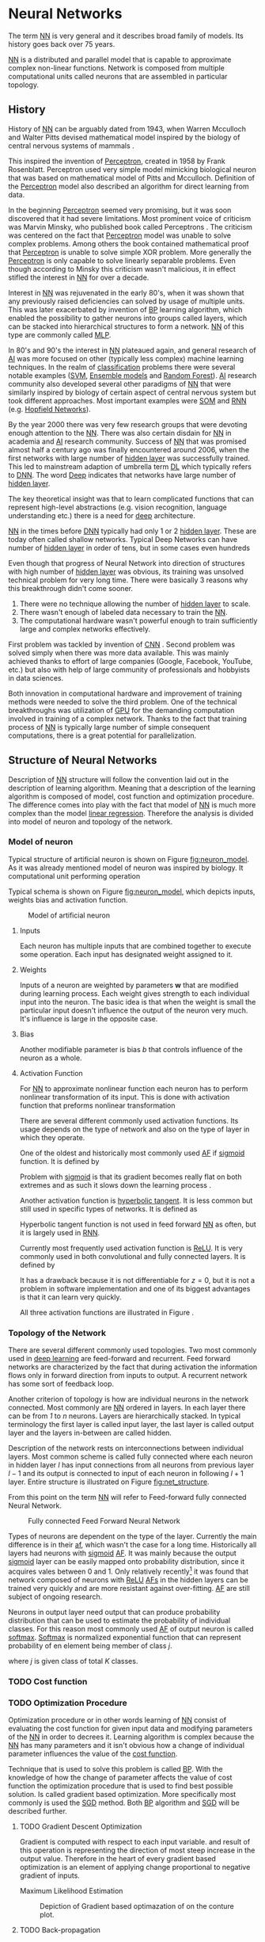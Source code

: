 * Neural Networks
  The term [[Gls:nn][NN]] is very general and it describes broad family of models. Its history goes back over 75 years.
  # TODO: This seem to me that it is to condecsending!!!
  # This situation often leads to confusion of some concepts.
  [[Gls:nn][NN]] is a distributed and parallel model that is capable to approximate complex non-linear functions. Network is composed from multiple computational units called neurons that are assembled in particular topology.

** History
   # TODO: assign citation
   # (citation) http://web.csulb.edu/~cwallis/artificialn/History.htm
   # https://upload.wikimedia.org/wikipedia/commons/6/60/ArtificialNeuronModel_english.png
   # https://commons.wikimedia.org/wiki/File:ArtificialNeuronModel_english.png

   History of [[glspl:nn][NN]] can be arguably dated from 1943, when Warren Mcculloch and Walter Pitts devised mathematical model inspired by the biology of central nervous systems of mammals \cite{article--mcculloch-pitts--1943}.

   This inspired the invention of [[gls:perceptron][Perceptron]], created in 1958 by Frank Rosenblatt. Perceptron used very simple model mimicking biological neuron that was based on mathematical model of Pitts and Mcculloch. Definition of the [[gls:perceptron][Perceptron]] model also described an algorithm for direct learning from data.

   # This simple improvement addressed majority of previously raised concerns and enable the application of [[glspl:nn][NN]] in many different technical domains with moderate success.

   In the beginning [[gls:perceptron][Perceptron]] seemed very promising, but it was soon discovered that it had severe limitations. Most prominent voice of criticism was Marvin Minsky, who published book called Perceptrons \cite{book--minsky-papert--1969}. The criticism was centered on the fact that [[gls:perceptron][Perceptron]] model was unable to solve complex problems. Among others the book contained mathematical proof that [[gls:perceptron][Perceptron]] is unable to solve simple XOR problem. More generally the [[gls:perceptron][Perceptron]] is only capable to solve linearly separable problems. Even though according to Minsky this criticism wasn't malicious, it in effect stifled the interest in [[glspl:nn][NN]] for over a decade.

   Interest in [[glspl:nn][NN]] was rejuvenated in the early 80's, when it was shown that any previously raised deficiencies can solved by usage of multiple units. This was later exacerbated by invention of [[gls:bp][BP]] learning algorithm, which enabled the possibility to gather neurons into groups called layers, which can be stacked into hierarchical structures to form a network. [[Gls:nn][NN]] of this type are commonly called [[gls:mlp][MLP]].

   In 80's and 90's the interest in [[glspl:nn][NN]] plateaued again, and general research of [[gls:ai][AI]] was more focused on other (typically less complex) machine learning techniques. In the realm of [[gls:classification][classification]] problems there were several notable examples ([[gls:svm][SVM]], [[gls:ensemble models][Ensemble models]] and [[gls:random forest][Random Forest]]). [[gls:ai][AI]] research community also developed several other paradigms of [[glspl:nn][NN]] that were similarly inspired by biology of certain aspect of central nervous system but took different approaches. Most important examples were [[gls:som][SOM]] and [[gls:rnn][RNN]] (e.g. [[glspl:hopfield network][Hopfield Networks]]).

   By the year 2000 there was very few research groups that were devoting enough attention to the [[glspl:nn][NN]]. There was also certain disdain for [[glspl:nn][NN]] in academia and [[gls:ai][AI]] research community. Success of [[glspl:nn][NN]] that was promised almost half a century ago was finally encountered around 2006, when the first networks with large number of [[glspl:hidden layer][hidden layer]] was successfully trained. This led to mainstream adaption of umbrella term [[gls:deep learning][DL]] which typically refers to [[gls:dnn][DNN]]. The word [[gls:deep][Deep]] indicates that networks have large number of [[glspl:hidden layer][hidden layer]].

   The key theoretical insight was that to learn complicated functions that can represent high-level abstractions (e.g. vision recognition, language understanding etc.) there is a need for [[gls:deep][deep]] architecture.

   [[glspl:nn][NN]] in the times before [[glspl:dnn][DNN]] typically had only 1 or 2 [[glspl:hidden layer][hidden layer]]. These are today often called shallow networks. Typical Deep Networks can have number of [[glspl:hidden layer][hidden layer]] in order of tens, but in some cases even hundreds \cite{article__He_Zhang__2015}
   # https://www.microsoft.com/en-us/research/publication/foundations-and-trends-in-signal-processing-deep-learning-methods-and-aplications-now-publishers/

   Even though that progress of Neural Network into direction of structures with high number of [[glspl:hidden layer][hidden layer]] was obvious, its training was unsolved technical problem for very long time. There were basically 3 reasons why this breakthrough didn't come sooner.
   1. There were no technique allowing the number of [[glspl:hidden layer][hidden layer]] to scale.
   2. There wasn't enough of labeled data necessary to train the [[gls:nn][NN]].
   3. The computational hardware wasn't powerful enough to train sufficiently large and complex networks effectively.

   First problem was tackled by invention of [[glspl:cnn][CNN]] \cite{article__lecun__1989}.
   Second problem was solved simply when there was more data available. This was mainly achieved thanks to effort of large companies (Google, Facebook, YouTube, etc.) but also with help of large community of professionals and hobbyists in data sciences.

   # TODO: maybe make sure that you still stay behind this!
   Both innovation in computational hardware and improvement of training methods were needed to solve the third problem. One of the technical breakthroughs was utilization of [[glspl:gpu][GPU]] for the demanding computation involved in training of a complex network. Thanks to the fact that training process of [[glspl:nn][NN]] is typically large number of simple consequent computations, there is a great potential for parallelization.

** Structure of Neural Networks
   Description of [[gls:nn][NN]] structure will follow the convention laid out in the description of learning algorithm. Meaning that a description of the learning algorithm is composed of model, cost function and optimization procedure. The difference comes into play with the fact that model of [[gls:nn][NN]] is much more complex than the model [[gls:linear regression][linear regression]]. Therefore the analysis is divided into model of neuron and topology of the network.

*** Model of neuron
    Typical structure of artificial neuron is shown on Figure [[fig:neuron_model]]. As it was already mentioned model of neuron was inspired by biology. It computational unit performing operation
    \begin{equation}
    z = g(\boldsymbol{w}^T\boldsymbol{x} + b).
    \end{equation}
    # TODO: two references to the same thing right bellow each other!
    Typical schema is shown on Figure [[fig:neuron_model]], which depicts inputs, weights bias and activation function.

    #+NAME: fig:neuron_model
    #+CAPTION: Model of artificial neuron
    [[./img/figure__2__neuron_model.png]]

**** Inputs
     Each neuron has multiple inputs that are combined together to execute some operation. Each input has designated weight assigned to it.

**** Weights
     Inputs of a neuron are weighted by parameters $\boldsymbol{w}$ that are modified during learning process. Each weight gives strength to each individual input into the neuron. The basic idea is that when the weight is small the particular input doesn't influence the output of the neuron very much. It's influence is large in the opposite case.

**** Bias
     Another modifiable parameter is bias $b$ that controls influence of the neuron as a whole.

**** Activation Function
     For [[gls:nn][NN]] to approximate nonlinear function each neuron has to perform nonlinear transformation of its input. This is done with activation function that preforms nonlinear transformation
     \begin{equation}
     y=g(z).
     \end{equation}
     There are several different commonly used activation functions. Its usage depends on the type of network and also on the type of layer in which they operate.

     One of the oldest and historically most commonly used [[gls:af][AF]] if [[gls:sigmoid][sigmoid]] function. It is defined by
     \begin{equation}
     g(z)=\frac {1} {1+e^{-z}}.
     \end{equation}
     Problem with [[gls:sigmoid][sigmoid]] is that its gradient becomes really flat on both extremes and as such it slows down the learning process \cite{article__krizhevsky__2012}.

     Another activation function is [[gls:hyperbolic tangent][hyperbolic tangent]]. It is less common but still used in specific types of networks. It is defined as
     \begin{equation}
     g(z)=tanh(-z).
     \end{equation}
     Hyperbolic tangent function is not used in feed forward [[gls:nn][NN]] as often, but it is largely used in [[gls:rnn][RNN]].

     Currently most frequently used activation function is [[gls:relu][ReLU]]. It is very commonly used in both convolutional and fully connected layers. It is defined by
     \begin{equation}
     g(z)=\max \{0,z\}.
     \end{equation}
     It has a drawback because it is not differentiable for $z=0$, but it is not a problem in software implementation and one of its biggest advantages is that it can learn very quickly.

     All three activation functions are illustrated in Figure \ref{fig:activation}.

     #+INCLUDE: activation_function.org

*** Topology of the Network
    # TODO: feed-forward and recurrent below should be glossaries!!!
    There are several different commonly used topologies. Two most commonly used in [[gls:deep learning][deep learning]] are feed-forward and recurrent. Feed forward networks are characterized by the fact that during activation the information flows only in forward direction from inputs to output. A recurrent network has some sort of feedback loop.

    Another criterion of topology is how are individual neurons in the network connected. Most commonly are [[glspl:nn][NN]] ordered in layers. In each layer there can be from /1/ to /n/ neurons. Layers are hierarchically stacked. In typical terminology the first layer is called input layer, the last layer is called output layer and the layers in-between are called hidden.

    Description of the network rests on interconnections between individual layers. Most common scheme is called fully connected where each neuron in hidden layer $l$ has input connections from all neurons from previous layer $l-1$ and its output is connected to input of each neuron in following $l+1$ layer. Entire structure is illustrated on Figure [[fig:net_structure]].

    From this point on the term [[gls:nn][NN]] will refer to Feed-forward fully connected Neural Network.

    #+NAME: fig:net_structure
    #+CAPTION: Fully connected Feed Forward Neural Network
    #+ATTR_LATEX: :width 4in
    [[./img/figure__2__net_structure.png]]

    Types of neurons are dependent on the type of the layer. Currently the main difference is in their [[gls:af][af]], which wasn't the case for a long time. Historically all layers had neurons with [[gls:sigmoid][sigmoid]] [[gls:af][AF]]. It was mainly because the output [[gls:sigmoid][sigmoid]] layer can be easily mapped onto probability distribution, since it acquires vales between 0 and 1. Only relatively recently[fn:3] it was found that network composed of neurons with [[gls:relu][ReLU]] [[gls:af][AFs]] in the hidden layers can be trained very quickly and are more resistant against over-fitting. [[Glspl:af][AF]] are still subject of ongoing research.

    Neurons in output layer need output that can produce probability distribution that can be used to estimate the probability of individual classes. For this reason most commonly used [[gls:af][AF]] of output neuron is called [[gls:softmax][softmax]]. [[Gls:softmax][Softmax]] is normalized exponential function that can represent probability of en element being member of class $j$.
    \begin{equation}
    g(z)_j = \frac {e^{z_j}} {\sum_{K}^{k=1} {e^{z_k}}}.
    \end{equation}
    where $j$ is given class of total $K$ classes.


[fn:3] In the last decade which is relatively recently in the grand scheme of neural network history.

*** TODO Cost function

*** TODO Optimization Procedure

    Optimization procedure or in other words learning of [[gls:nn][NN]] consist of evaluating the cost function for given input data and modifying parameters of the [[gls:nn][NN]] in order to decrees it. Learning algorithm is complex because the [[gls:nn][NN]] has many parameters and it isn't obvious how a change of individual parameter influences the value of the [[gls:cost function][cost function]].

    Technique that is used to solve this problem is called [[gls:bp][BP]]. With the knowledge of how the change of parameter affects the value of cost function the optimization procedure that is used to find best possible solution. Is called gradient based optimization. More specifically most commonly is used the [[gls:sgd][SGD]] method. Both [[gls:bp][BP]] algorithm and [[gls:sgd][SGD]] will be described further.


**** TODO Gradient Descent Optimization
     # TODO: This needs hard editing
     Gradient is computed with respect to each input variable. and result of this operation is representing the direction of most steep increase in the output value. Therefore in the heart of every gradient based optimization is an element of applying change proportional to negative gradient of inputs.

     # cost function
     Maximum Likelihood Estimation

     #+NAME: fig:gradient_descent_conture_plot
     #+CAPTION: Depiction of Gradient based optimazation of on the conture plot.
     #+ATTR_LATEX: :width 4in
     [[./img/figure__2__gradient_descent_conture_plot.png]]


**** TODO Back-propagation
     Back-propagation is an algorithm that is used to propagate error to individual neurons within the network in order to estimate influence of these neurons on the overall network performance. It is recursive process that is applied through out the network until the input layer is reached. In [[gls:nn][NN]] the [[gls:bp][BP]] is used to computes $\delta_j^l$, where $l$ is layer and $j$ is index of neuron in that layer. Algorithm starts at the output [[gls:nn][NN]], more specifically its cost function.
     \begin{equation}
     \delta^L = \sigma^{'} (z^L) \nabla_x \mathcal{L}
     \end{equation}

**** TODO Meta-parameters
***** Learning rate
***** Momentum


*** TODO Shortcomings of Neural Network in image processing
    It was found that general [[gls:fcnn][FCNN]] is not ideal for image processing needs. Even small images typically represents enormous amount of inputs (i.e. image of the size $64 \times 64$ pixels represents 4096 inputs).

    Since each of these inputs has to be connected to all neurons in following layer and weight of each connection has to be memorized, this represents enormous amount of parameters.


    # TODO: this is not substantiated!!!
    # Moreover because during the learning process update of these weights is computed via matrix multiplication for larger images this can be unresolvable problem, which exacerbate with the number of [[glspl:hidden layer][hidden layer]].

    The structure of [[gls:fcnn][FCNN]] has another deficiency for image processing application, which is that it doesn't capture geometric properties of information from input image. In other words because individual layers are fully connected (each output in lower layer is connected to each input in higher layer) networks are not capturing any information about relation of position of individual inputs (image pixels) to each other.

    Third problem is that for higher depth of [[gls:fcnn][FCNN]] increases the likelihood of getting stuck in some local minima.

    All of these problems were solved by the specific type of [[gls:nn][NN]] model called [[glspl:cnn][CNN]] \cite{article__lecun__1989}.

    # TODO: Try to find palce for this if it is relevant
    # For example in case of CNNs there is almost no need to process input image before it is used to train the model. Hiearchical extraction of image features that is automatically created by CNN is very advantages in this case.
    # of the fundamental two-dimensional property of image data.



# *** Fully Connected Neural Network
#     This learning algorithm is often called by several different names. These names usually indicate the perspective from which it is described. Historically the most common name was [[gls:mlp][MLP]]. In the recent years the name [[gls:fcnn][FCNN]] is used more often to differentiate it from other popular [[gls:nn][NN]] algorithms as for example [[gls:rnn][RNN]]. In the same context it is also sometimes called [[gls:ffnn][FFNN]].

    # TODO: This needs an ending!!!
    # Different fields of scientific inquiry adopted these principles in different ways and as a consequence the term [[glspl:nn][NN]] is not very descriptive. There following description will be used.

    # In some literature there might be small difference between [[gls:mlp][MLP]] and [[gls:fcnn][FCNN]] but in this document they will be used interchangeably.


    # Word this better!!
    # In its infancy the goal was mostly aimed to capture mechanisms present in the pinnacle of intelligent organisms, which is human brain.

    # This view is useful in describing motivations, but it is necessary to point out that equivalence between [[gls:nn][NN]] models and biology grew less important as the researched progressed. At the same time there is one notable exception to this which are [[glspl:cnn][CNN]] that were heavily influenced by study of visual systems of mammals.



       # TODO: This might be interesting to point out, but it is not necessary!!!
       # Neural networks are definitely inspired by biology. First attempts to created model of neuron had multiple elements equivalent with neurons of human brain. As time progressed this equivalence sized to being as important and modern neural networks models correspond to h their biological counterparts only superficially.

       # *** Nonlinear models

       # Problem with nonlinear models is that their optimization doesn't result in quadratic optimization therefore it is not possible to guarantee the finding of optimal solution. It is necessary to use iterative approach to solving the optimization problem

    # ################################################################################################
    # Structure of Neural Networks
    # ################################################################################################

# **** Model

# ****** Perceptron
#        Computational model that is using single unit of neuron. It defines operation for prediction and also learning algorithm that it enables to compute. Later adopted to [[gls:mlp][MLP]] which uses it as building block.

       # TODO:
       # This was already described in introduction chapter and therefore it might be good idea to cosolidate the two.

       # Again because it can widely vary the discussion is only concentrated on model of neuron in [[gls:mlp][MLP]].


       # TODO: Try to compose this into the structure
       # There are 3 things that define Neural network

    # As the names suggest this model is formed by combination of multiple units typically similar to [[gls:perceptron][Perceptron]] that are group into layers which are fully interconnected in between (i.e. output of each neuron in one layer is connected to all inputs of neurons in following layer). Not all neurons in the network are the same. There are typically two types of neurons. Neurons in the output layer (called [[glspl:output unit][output units]]) and neurons in the rest of the network (called [[glspl:hidden unit][hidden unit]]). Neurons in input layer are of the same type as neurons in hidden layer even thought they are not hidden. Only difference between the two types of neurons is in their activation function.

    # [[Gls:activation function][Activation function]] is a component of neural network that is subject of most dynamic research. New [[glspl:activation function][activation function]] are developed on regular basis.


    # TODO: This doesn't really fit here!!!
    # Simple three layered fully connected neural network, given sufficient number of neurons in each layer, is able to approximate arbitrary continues function with arbitrary accuracy \cite{article--Kurkova--1992}.
** Convolutional Neural Networks
   [[glspl:cnn][CNN]] are specialized type of [[glspl:nn][NN]] that was originally used in image processing applications. They are arguably most successful models in [[gls:ai][AI]] inspired in biology. Even though they were guided by many different fields, the core design principles were drawn from neuroscience. Since their success in image processing, they were also very successfully deployed in natural language and video processing applications.

   Aforementioned inspiration in biology was based on scientific work of David Hubel and Torsten Wiesel. Hubel and Wisel, who were neurophysiologist, investigated vision system of mammals from late 1950 for several years. In the experiment, that might be considered little gruesome for today's standards, they connected electrodes into brain of anesthetized cat and measured brain response to visual stimuli \cite{article__hubel__1959}. They discovered that reaction of neurons in visual cortex was triggered by very narrow line of light shined under specific angle on projection screen for cat to see. They determined that individual neurons from visual cortex are reacting only to very specific features of input image. Hubel and Wiesel were awarded the Nobel Prize in Physiology and Medicine in 1981 for their discovery and their finding inspired design of [[glspl:cnn][CNN]].

   # TODO: make sure this is correct!!
   In the following text is presumed that convolutional layer is working with rectangular input data (e.g. images). Even though the Convolutional networks can be also trained to use 1-dimensional input (e.g. sound signal) or 3-dimensional (e.g. [[gls:ct][CT]] scans) etc.

   # TODO: Add differences oposed to FCNN

*** Structure of CNN
    # TODO: Try to find place for this!!
    # Keeping up with concepts of Neuron and Topology is little more difficult in case of [[gls:cnn][CNN]]. First reason being that the structure of [[gls:cnn][CNN]] is composed of three different types of layers and the second is the fact that some of these layers atypicall and hard to describe by concept of neuron!

    Structure of Convolutional networks is typically composed of three different types of layers. Layer can be of Convolutional, Pooling and [[gls:fc][FC]] type. Each type of layer has different rules for forward and error backward signal propagation.

    There are no precise rules on how the structure of individual layers should be organized. What is typical is that the network has two parts. First part usually called feature extraction that is using combinations of convolutional and pooling layer. Second part called classification is using fully connected layers.

    #+NAME: fig:cnn_structure
    #+CAPTION: Structure of Convolutional Neural Network
    #+ATTR_LATEX: :width 4in
    [[./img/figure__2__cnn_structure.png]]

    # TODO: This probably should be deleted
    # Even though there is no strict rule enforcing this, it custom to Network layers can pretty much arbitrarily combine these three types of layers (with exception of Fully-Connected layers, which always have to come last).

**** Convolutional layer

     As the name suggests this layer employs convolution operation. Input into this layer is simply called input. Convolution operation is performed on input with specific filter, which is called [[gls:kernel][kernel]]. Output of convolution operation is typically called [[gls:feature map][feature map]].

     Input into Convolutional layer is either image (in case of first network layer) or [[gls:feature map][feature map]] from previous layer. [[Gls:kernel][kernel]] is typically of square shape and its width can range from 3 to N pixels (typically 3, 5 or 7). [[Gls:feature map][feature map]] is created by convolution of [[gls:kernel][kernel]] over each specified element of input. Convolution is described in more detail in section describing training of [[gls:cnn][CNN]].

     Depending on the size of [[gls:kernel][kernel]] and layer's padding preferences the process of convolution can produce [[gls:feature map][feature map]] of different size than input. When the size of output should be preserved it is necessary to employ [[gls:zero padding][zero padding]] on the edges of input. [[Gls:zero padding][zero padding]] in this case has to add necessary amount of zero elements around the edges of input. This amount is determined by
     \begin{equation}
     p = ((h - 1) / 2)
     \end{equation}

     where h is width of used [[gls:kernel][kernel]]. In opposite case the [[gls:feature map][feature map]] is reduced by the $2*p$. Decreasing of the [[gls:feature map][feature map]] can be in some cases desirable.

     #+NAME: fig:zero_padding
     #+CAPTION: A zero padded 4x4 matrix
     #+ATTR_LATEX: :width 4in
     [[./img/figure__2__zero_padding.png]]


     Reduction of [[gls:feature map][feature map]] can go even further in case of use of [[gls:stride][stride]]. Application of [[gls:stride][stride]] specifies by how many input points is traversed when moving to neighboring position in each step. When the [[gls:stride][stride]] is 1, [[gls:kernel][kernel]] is moved by 1 on each step and the resulting size of [[gls:feature map][feature map]] is not affected.

     Each Convolutional layer is typically composition of several different kernels. In other words output of this layer is tensor containing [[gls:feature map][feature map]] for each used [[gls:kernel][kernel]]. Each of these is designed to underline different features of input image. In the first layers these features are typically edges. In following layers the higher the layer the more complex features are captured.

     Each [[gls:kernel][kernel]] that is used is applied to all inputs of the image to produce one [[gls:feature map][feature map]] which basically means that neighboring layers are sharing the same weights. This might not be sufficient in some applications and therefore it is possible to use two other types of connections. [[Gls:locally connected][Locally connected]] which basically means that applied [[gls:kernel][kernel]] is of the same size as the input and [[gls:tiled convolution][tiled convolution]] which means alternation of more than one set of weights on entire input.

     [[Gls:tiled convolution][tiled convolution]] is interesting because with clever combination with [[gls:max-pooling][max-pooling]] explained bellow it allows to train specific feature from multiple angles (in other words invariant to rotation).

     Each convolutional layer has non-linearity on its output that is sometimes also called the [[gls:detector stage][detector stage]].

**** Pooling layer

     This layer typically (more details later) doesn't constitute any learning process but it is used to down-sample size of the input. The Principle is that input is divided into multiple not-overlapping rectangular elements and units within each element are used to create single unit of output. This decreases the size of output layer while preserving the most important information contained in input layer. In other words pooling layer compresses information contained within input.

     Type of operation that is performed on each element determines a type of pooling layer. This operation can be averaging over units within element, selecting maximal value from element or alternatively learned linear combination of units within element. Learned linear combination introduces form of learning into the pooling layer, but it is not very prevalent.

     Selecting of maximal value is most common type of pooling operation and in that case the layer is called [[gls:max-pooling][max-pooling]] accordingly. Positive effect of Max-pooling down-sampling is that extracted features that are learned in convolution are invariant to small shift of input. [[gls:max-pooling][max-pooling]] layer will be used to describe process of training of [[glspl:cnn][CNN]].

     As already mentioned another advantage of Max-pooling arises when combined with [[gls:tiled convolution][tiled convolution]]. To create simple detector that is invariant to rotation it possible to use 4 different kernels that are rotated by 90 degrees among each other and when the [[gls:tiled convolution][tiled convolution]] is used to tile them in groups of 4, the Max-pooling makes sure that resulted [[gls:feature map][feature map]] contains output from the [[gls:kernel][kernel]] with strongest signal (i.e. the one trained for that specific rotation of the feature).

**** Fully-Connected layer

     Fully-Connected layer is formed from classical neurons that can be found in [[gls:fcnn][FCNN]] and it is always located at the end of the layer stack. In other words it is never followed by another Convolutional layer. Depending on the size of whole [[gls:cnn][CNN]] it can have 1 to 3 [[gls:fc][FC]] layers (usually not more than that). Input of the first [[gls:fc][FC]] layer has inputs from all neurons from previous layer to all neurons of following layer (hence fully connected). All [[gls:fc][FC]] layers are together acting as [[gls:fcnn][FCNN]].


*** TODO Training of CNN
    Training process of [[gls:cnn][CNN]] is analogues to [[gls:fcnn][FCNN]] in that both are using [[gls:forward-propagation][forward-propagation]] and [[gls:bp][BP]] phases.

    Situation with [[gls:cnn][CNN]] is more complicated because network is composed of different types of layers and therefore training must accommodate for variability between different layers and also the individual convolution layers are sharing weights across all neurons in each layer.

    # TODO: This needs substantial upgrade !!!
    First phase is the [[gls:forward-propagation][forward-propagation]], where the signal is propagated from inputs of the [[glspl:cnn][CNN]] to its output.
    # TODO: Error function should be probably be called Loss function or maybe Cost function.
    In the last layer the output is compared with desired value by [[gls:loss function][loss function]] and error is estimated.

    Secondly in [[gls:bp][BP]] phase the error is propagated backwards through the network and weights for individual layers are updated by its contribution on the error. Most commonly used algorithm for update of weights is [[gls:gradient descent][gradient descent]]. It is not the only one used but in majority of cases the training algorithm is at least based on [[gls:gradient descent][gradient descent]].

**** Forward Propagation of Convolution Layer
      # TODO: fix this sentence
      Each convolutional layer has inputs. In case that the layer is first, it is network input (i.e individual pixels of image) in other cases, the inputs are outputs from neurons from previous layer (this is typically pooling layer).

      Presuming that input of a layer is of size $N x N$ units and [[gls:kernel][kernel]] is of size $m x m$. Convolution is computed over $(N-m+1) x (N-m+1)$ units (presuming that there is no zero padding).

      Computation of convolution output $x_{ij}^{l}$ is defined as
      \begin{equation}
     x_{ij}^{l}=\sum_{a=0}^{m-1}\sum_{b=0}^{m-1}\omega_{ab}y_{(i+a)(j+b)}^{l-1}
      \end{equation}

 where $i, j \in (0,N-m+1)$, l is index of current layer, $\omega_{ab}$ are weights of layer ([[gls:kernel][kernel]]) and $y_{(i+a)(j+b)}^{l-1}$ is output of previous layer.

      Output of convolutional layer $y_{ij}^{l}$ is computed by squashing of output of convolution operation $x_{ij}^{l}$ through non-linearity:

      \begin{equation}
      y_{ij}^{l}=\sigma(x_{ij}^{l})
      \end{equation}
      where $\sigma$ represents this non-linear function.
equation

**** Forward Propagation of Pooling layer (Max-Pooling)

   Feed forward operation of pooling layer is generally very simple and it constitutes in selecting of maximal value within subset
   pooling of multiple inputs into single output.
   Ratio is typically $4 to 1$, which means that input matrix is divided into not-overlapping sub-matrices of size $2 \times 2$ and each of these produces 1 output. Size of sub-matrices can vary and is dependent on size of input, number of layers.

**** Forward Propagation of Fully Connected layer

     Signal is distributed through [[gls:fc][FC]] layer in similar fashion as in Convolutional layer. The main difference is that weights of individual neuron connections are not shared among all neurons in one layer.

**** Backward Propagation of Convolution Layer
     # TOOD: Finish this!!
     # To estimate contribution of convolutional layer to the total error of CNN,
     # there needs to be computed gradient of error function
     Following equasions were lifted from \cite{book--goodfellow--2016}.

     \begin{equation}
     \frac{\partial E} {\partial \omega_{ab}}
     =\sum_{i=0}^{N-m} \sum_{j=0}^{N-m} \frac{\partial E}{\partial x_{ij}^{l}} \frac{\partial x_{ij}^{l}} {\partial \omega_{ab}}
     =\sum_{i=0}^{N-m} \sum_{j=0}^{N-m} \frac{\partial E}{\partial x_{ij}^{l}} y_{(i+a)(j+b)}^{l-1}
     \end{equation}

     \begin{equation}
     \frac{\partial E} {\partial x_{ij}^{(l)}}
     =\frac{\partial E} {\partial y_{ij}^{l}} \frac{\partial y_{ij}^{l}} {\partial x_{ij}^{l}}
     =\frac{\partial E} {\partial y_{ij}^{l}} \frac{\partial} {\partial x_{ij}^{l}} \left( \sigma\left(x_{ij}^{l}\right) \right)
     =\frac{\partial E} {\partial y_{ij}^{l}} \sigma' \left( x_{ij}^{l} \right)
     \end{equation}

     \begin{equation}
     \frac{\partial E} {\partial y_{ij}^{l-1}}
     =\sum_{a=0}^{m-1} \sum_{b=0}^{m-1} \frac{\partial E} {\partial x_{(i-a)(j-b)}^{l}} \frac{\partial x_{(i-a)(j-b)}^{l}} {\partial  y_{ij}^{l-1}}
     =\sum_{a=0}^{m-1} \sum_{b=0}^{m-1} \frac{\partial E} {\partial x_{(i-a)(j-b)}^{l}} \omega_{ab}
     \end{equation}

**** Backward Propagation of Pooling layer (Max-Pooling)
     As mentioned in section for [[gls:forward-propagation][forward-propagation]], there is no explicit learning process happening in pooling layer. Error is propagated backwards depending on how the signal was propagated forward. In case of [[gls:max-pooling][Max-Pooling]] layer the error is propagated only to the unit with maximal output in [[gls:forward-propagation][forward-propagation]] phase (in other words to the winner of pooling). The error is propagated very sparsely, as result.

     # TODO: Delete the bit about everage pooling it is not necessary!!!
     In case of different pooling method it is adjusted accordingly (i.e. for /average pooling/ the error is propagated according to contribution of individual neurons).

**** Backward Propagation of Fully connected layer
     Training mechanism for [[gls:fc][FC]] layer if following the same principles as in [[gls:fcnn][FCNN]], which is not a subject of detailed discussed here. It is similar to one for convolution layers and from our perspective is only important that the first (last in the sense of [[gls:bp][BP]]) [[gls:fc][FC]] layer propagates error gradient of each neuron in it, that is then send to all neurons in preceding (following in the direction of [[gls:bp][BP]]) layer.


*** TODO Advantages of CNN
    # TODO: Find out what I meant by this!!
    # Number of parameters
    # computational demand
    To further highlight the difference between [[gls:fcnn][FCNN]] and [[gls:cnn][CNN]] it is worth to compare the case of 2 neighboring layers.
    Lets have a gray scale input image of size 32x32 pixels and following layer will be convolutional with 6 feature maps of size 28x28. Kernels used in this convolutional layer will have the size of 5x5. In this case we have totally $(5 * 5 + 1) * 6 = 156$ parameters between the two layers.
    If we would like to create equivalent connection between two layers of [[glspl:fcnn][FCNN]], then it would have mean $(32 * 32 + 1) * 28 * 28 = 803600$ connections (parameters). Which means that difference between the two is of ~5000 ratio.
    This difference would rise exponentially with larger images or with more color channels. When input size of the image changes to 64x64 and it has [[gls:rgb][RGB]] color then [[glspl:fcnn][FCNN]] would requires $(64 * 64 * 3 + 1) * 28 * 28 = 9634576$ connections (parameters). In the same case the [[gls:cnn][CNN]] only needs $(5 * 5 * 3 + 1) * 6 = 456$ parameters. Which is difference of ~20000 factor.
    Just to elaborate, in case that [[gls:cnn][CNN]] would be used to process video. Analogically to previous examples in case of moving image in time the number of parameters raises linearly with number of images in analyzed video.

** TODO Complexity Control for Neural Networks
   Control of complexity applies to both [[gls:nn][NN]] and [[gls:cnn][CNN]].

*** Early stoppage

*** Weight decay

*** Dropout
#+NAME: fig:dropout
#+CAPTION: Concept of Dropout optimization
[[./img/figure__3__dropout.png]]
